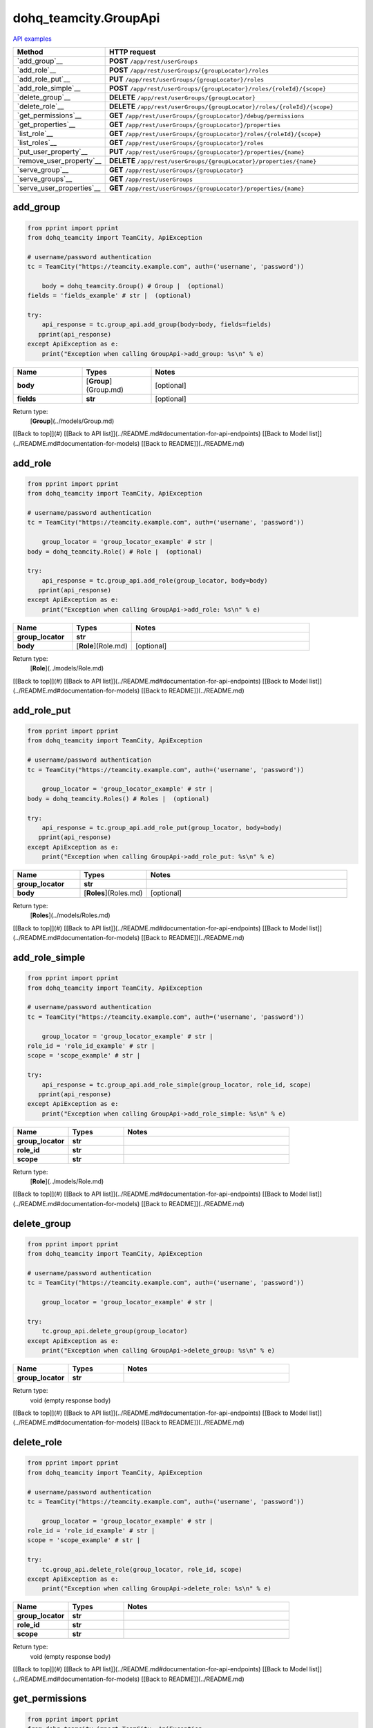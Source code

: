dohq_teamcity.GroupApi
######################################

`API examples <../../teamcity_apis/GroupApi.html>`_

.. list-table::
   :widths: 20 80
   :header-rows: 1

   * - Method
     - HTTP request
   * - `add_group`__
     - **POST** ``/app/rest/userGroups``
   * - `add_role`__
     - **POST** ``/app/rest/userGroups/{groupLocator}/roles``
   * - `add_role_put`__
     - **PUT** ``/app/rest/userGroups/{groupLocator}/roles``
   * - `add_role_simple`__
     - **POST** ``/app/rest/userGroups/{groupLocator}/roles/{roleId}/{scope}``
   * - `delete_group`__
     - **DELETE** ``/app/rest/userGroups/{groupLocator}``
   * - `delete_role`__
     - **DELETE** ``/app/rest/userGroups/{groupLocator}/roles/{roleId}/{scope}``
   * - `get_permissions`__
     - **GET** ``/app/rest/userGroups/{groupLocator}/debug/permissions``
   * - `get_properties`__
     - **GET** ``/app/rest/userGroups/{groupLocator}/properties``
   * - `list_role`__
     - **GET** ``/app/rest/userGroups/{groupLocator}/roles/{roleId}/{scope}``
   * - `list_roles`__
     - **GET** ``/app/rest/userGroups/{groupLocator}/roles``
   * - `put_user_property`__
     - **PUT** ``/app/rest/userGroups/{groupLocator}/properties/{name}``
   * - `remove_user_property`__
     - **DELETE** ``/app/rest/userGroups/{groupLocator}/properties/{name}``
   * - `serve_group`__
     - **GET** ``/app/rest/userGroups/{groupLocator}``
   * - `serve_groups`__
     - **GET** ``/app/rest/userGroups``
   * - `serve_user_properties`__
     - **GET** ``/app/rest/userGroups/{groupLocator}/properties/{name}``

add_group
-----------------
.. code-block:: python

    from pprint import pprint
    from dohq_teamcity import TeamCity, ApiException

    # username/password authentication
    tc = TeamCity("https://teamcity.example.com", auth=('username', 'password'))

        body = dohq_teamcity.Group() # Group |  (optional)
    fields = 'fields_example' # str |  (optional)

    try:
        api_response = tc.group_api.add_group(body=body, fields=fields)
       pprint(api_response)
    except ApiException as e:
        print("Exception when calling GroupApi->add_group: %s\n" % e)



.. list-table::
   :widths: 20 20 60
   :header-rows: 1

   * - Name
     - Types
     - Notes

   * - **body**
     - [**Group**](Group.md)
     - [optional] 
   * - **fields**
     - **str**
     - [optional] 

Return type:
    [**Group**](../models/Group.md)

[[Back to top]](#) [[Back to API list]](../README.md#documentation-for-api-endpoints) [[Back to Model list]](../README.md#documentation-for-models) [[Back to README]](../README.md)


add_role
-----------------
.. code-block:: python

    from pprint import pprint
    from dohq_teamcity import TeamCity, ApiException

    # username/password authentication
    tc = TeamCity("https://teamcity.example.com", auth=('username', 'password'))

        group_locator = 'group_locator_example' # str | 
    body = dohq_teamcity.Role() # Role |  (optional)

    try:
        api_response = tc.group_api.add_role(group_locator, body=body)
       pprint(api_response)
    except ApiException as e:
        print("Exception when calling GroupApi->add_role: %s\n" % e)



.. list-table::
   :widths: 20 20 60
   :header-rows: 1

   * - Name
     - Types
     - Notes

   * - **group_locator**
     - **str**
     - 
   * - **body**
     - [**Role**](Role.md)
     - [optional] 

Return type:
    [**Role**](../models/Role.md)

[[Back to top]](#) [[Back to API list]](../README.md#documentation-for-api-endpoints) [[Back to Model list]](../README.md#documentation-for-models) [[Back to README]](../README.md)


add_role_put
-----------------
.. code-block:: python

    from pprint import pprint
    from dohq_teamcity import TeamCity, ApiException

    # username/password authentication
    tc = TeamCity("https://teamcity.example.com", auth=('username', 'password'))

        group_locator = 'group_locator_example' # str | 
    body = dohq_teamcity.Roles() # Roles |  (optional)

    try:
        api_response = tc.group_api.add_role_put(group_locator, body=body)
       pprint(api_response)
    except ApiException as e:
        print("Exception when calling GroupApi->add_role_put: %s\n" % e)



.. list-table::
   :widths: 20 20 60
   :header-rows: 1

   * - Name
     - Types
     - Notes

   * - **group_locator**
     - **str**
     - 
   * - **body**
     - [**Roles**](Roles.md)
     - [optional] 

Return type:
    [**Roles**](../models/Roles.md)

[[Back to top]](#) [[Back to API list]](../README.md#documentation-for-api-endpoints) [[Back to Model list]](../README.md#documentation-for-models) [[Back to README]](../README.md)


add_role_simple
-----------------
.. code-block:: python

    from pprint import pprint
    from dohq_teamcity import TeamCity, ApiException

    # username/password authentication
    tc = TeamCity("https://teamcity.example.com", auth=('username', 'password'))

        group_locator = 'group_locator_example' # str | 
    role_id = 'role_id_example' # str | 
    scope = 'scope_example' # str | 

    try:
        api_response = tc.group_api.add_role_simple(group_locator, role_id, scope)
       pprint(api_response)
    except ApiException as e:
        print("Exception when calling GroupApi->add_role_simple: %s\n" % e)



.. list-table::
   :widths: 20 20 60
   :header-rows: 1

   * - Name
     - Types
     - Notes

   * - **group_locator**
     - **str**
     - 
   * - **role_id**
     - **str**
     - 
   * - **scope**
     - **str**
     - 

Return type:
    [**Role**](../models/Role.md)

[[Back to top]](#) [[Back to API list]](../README.md#documentation-for-api-endpoints) [[Back to Model list]](../README.md#documentation-for-models) [[Back to README]](../README.md)


delete_group
-----------------
.. code-block:: python

    from pprint import pprint
    from dohq_teamcity import TeamCity, ApiException

    # username/password authentication
    tc = TeamCity("https://teamcity.example.com", auth=('username', 'password'))

        group_locator = 'group_locator_example' # str | 

    try:
        tc.group_api.delete_group(group_locator)
    except ApiException as e:
        print("Exception when calling GroupApi->delete_group: %s\n" % e)



.. list-table::
   :widths: 20 20 60
   :header-rows: 1

   * - Name
     - Types
     - Notes

   * - **group_locator**
     - **str**
     - 

Return type:
    void (empty response body)

[[Back to top]](#) [[Back to API list]](../README.md#documentation-for-api-endpoints) [[Back to Model list]](../README.md#documentation-for-models) [[Back to README]](../README.md)


delete_role
-----------------
.. code-block:: python

    from pprint import pprint
    from dohq_teamcity import TeamCity, ApiException

    # username/password authentication
    tc = TeamCity("https://teamcity.example.com", auth=('username', 'password'))

        group_locator = 'group_locator_example' # str | 
    role_id = 'role_id_example' # str | 
    scope = 'scope_example' # str | 

    try:
        tc.group_api.delete_role(group_locator, role_id, scope)
    except ApiException as e:
        print("Exception when calling GroupApi->delete_role: %s\n" % e)



.. list-table::
   :widths: 20 20 60
   :header-rows: 1

   * - Name
     - Types
     - Notes

   * - **group_locator**
     - **str**
     - 
   * - **role_id**
     - **str**
     - 
   * - **scope**
     - **str**
     - 

Return type:
    void (empty response body)

[[Back to top]](#) [[Back to API list]](../README.md#documentation-for-api-endpoints) [[Back to Model list]](../README.md#documentation-for-models) [[Back to README]](../README.md)


get_permissions
-----------------
.. code-block:: python

    from pprint import pprint
    from dohq_teamcity import TeamCity, ApiException

    # username/password authentication
    tc = TeamCity("https://teamcity.example.com", auth=('username', 'password'))

        group_locator = 'group_locator_example' # str | 

    try:
        api_response = tc.group_api.get_permissions(group_locator)
       pprint(api_response)
    except ApiException as e:
        print("Exception when calling GroupApi->get_permissions: %s\n" % e)



.. list-table::
   :widths: 20 20 60
   :header-rows: 1

   * - Name
     - Types
     - Notes

   * - **group_locator**
     - **str**
     - 

Return type:
    **str**

[[Back to top]](#) [[Back to API list]](../README.md#documentation-for-api-endpoints) [[Back to Model list]](../README.md#documentation-for-models) [[Back to README]](../README.md)


get_properties
-----------------
.. code-block:: python

    from pprint import pprint
    from dohq_teamcity import TeamCity, ApiException

    # username/password authentication
    tc = TeamCity("https://teamcity.example.com", auth=('username', 'password'))

        group_locator = 'group_locator_example' # str | 
    fields = 'fields_example' # str |  (optional)

    try:
        api_response = tc.group_api.get_properties(group_locator, fields=fields)
       pprint(api_response)
    except ApiException as e:
        print("Exception when calling GroupApi->get_properties: %s\n" % e)



.. list-table::
   :widths: 20 20 60
   :header-rows: 1

   * - Name
     - Types
     - Notes

   * - **group_locator**
     - **str**
     - 
   * - **fields**
     - **str**
     - [optional] 

Return type:
    [**Properties**](../models/Properties.md)

[[Back to top]](#) [[Back to API list]](../README.md#documentation-for-api-endpoints) [[Back to Model list]](../README.md#documentation-for-models) [[Back to README]](../README.md)


list_role
-----------------
.. code-block:: python

    from pprint import pprint
    from dohq_teamcity import TeamCity, ApiException

    # username/password authentication
    tc = TeamCity("https://teamcity.example.com", auth=('username', 'password'))

        group_locator = 'group_locator_example' # str | 
    role_id = 'role_id_example' # str | 
    scope = 'scope_example' # str | 

    try:
        api_response = tc.group_api.list_role(group_locator, role_id, scope)
       pprint(api_response)
    except ApiException as e:
        print("Exception when calling GroupApi->list_role: %s\n" % e)



.. list-table::
   :widths: 20 20 60
   :header-rows: 1

   * - Name
     - Types
     - Notes

   * - **group_locator**
     - **str**
     - 
   * - **role_id**
     - **str**
     - 
   * - **scope**
     - **str**
     - 

Return type:
    [**Role**](../models/Role.md)

[[Back to top]](#) [[Back to API list]](../README.md#documentation-for-api-endpoints) [[Back to Model list]](../README.md#documentation-for-models) [[Back to README]](../README.md)


list_roles
-----------------
.. code-block:: python

    from pprint import pprint
    from dohq_teamcity import TeamCity, ApiException

    # username/password authentication
    tc = TeamCity("https://teamcity.example.com", auth=('username', 'password'))

        group_locator = 'group_locator_example' # str | 

    try:
        api_response = tc.group_api.list_roles(group_locator)
       pprint(api_response)
    except ApiException as e:
        print("Exception when calling GroupApi->list_roles: %s\n" % e)



.. list-table::
   :widths: 20 20 60
   :header-rows: 1

   * - Name
     - Types
     - Notes

   * - **group_locator**
     - **str**
     - 

Return type:
    [**Roles**](../models/Roles.md)

[[Back to top]](#) [[Back to API list]](../README.md#documentation-for-api-endpoints) [[Back to Model list]](../README.md#documentation-for-models) [[Back to README]](../README.md)


put_user_property
-----------------
.. code-block:: python

    from pprint import pprint
    from dohq_teamcity import TeamCity, ApiException

    # username/password authentication
    tc = TeamCity("https://teamcity.example.com", auth=('username', 'password'))

        group_locator = 'group_locator_example' # str | 
    name = 'name_example' # str | 
    body = 'body_example' # str |  (optional)

    try:
        api_response = tc.group_api.put_user_property(group_locator, name, body=body)
       pprint(api_response)
    except ApiException as e:
        print("Exception when calling GroupApi->put_user_property: %s\n" % e)



.. list-table::
   :widths: 20 20 60
   :header-rows: 1

   * - Name
     - Types
     - Notes

   * - **group_locator**
     - **str**
     - 
   * - **name**
     - **str**
     - 
   * - **body**
     - **str**
     - [optional] 

Return type:
    **str**

[[Back to top]](#) [[Back to API list]](../README.md#documentation-for-api-endpoints) [[Back to Model list]](../README.md#documentation-for-models) [[Back to README]](../README.md)


remove_user_property
-----------------
.. code-block:: python

    from pprint import pprint
    from dohq_teamcity import TeamCity, ApiException

    # username/password authentication
    tc = TeamCity("https://teamcity.example.com", auth=('username', 'password'))

        group_locator = 'group_locator_example' # str | 
    name = 'name_example' # str | 

    try:
        tc.group_api.remove_user_property(group_locator, name)
    except ApiException as e:
        print("Exception when calling GroupApi->remove_user_property: %s\n" % e)



.. list-table::
   :widths: 20 20 60
   :header-rows: 1

   * - Name
     - Types
     - Notes

   * - **group_locator**
     - **str**
     - 
   * - **name**
     - **str**
     - 

Return type:
    void (empty response body)

[[Back to top]](#) [[Back to API list]](../README.md#documentation-for-api-endpoints) [[Back to Model list]](../README.md#documentation-for-models) [[Back to README]](../README.md)


serve_group
-----------------
.. code-block:: python

    from pprint import pprint
    from dohq_teamcity import TeamCity, ApiException

    # username/password authentication
    tc = TeamCity("https://teamcity.example.com", auth=('username', 'password'))

        group_locator = 'group_locator_example' # str | 
    fields = 'fields_example' # str |  (optional)

    try:
        api_response = tc.group_api.serve_group(group_locator, fields=fields)
       pprint(api_response)
    except ApiException as e:
        print("Exception when calling GroupApi->serve_group: %s\n" % e)



.. list-table::
   :widths: 20 20 60
   :header-rows: 1

   * - Name
     - Types
     - Notes

   * - **group_locator**
     - **str**
     - 
   * - **fields**
     - **str**
     - [optional] 

Return type:
    [**Group**](../models/Group.md)

[[Back to top]](#) [[Back to API list]](../README.md#documentation-for-api-endpoints) [[Back to Model list]](../README.md#documentation-for-models) [[Back to README]](../README.md)


serve_groups
-----------------
.. code-block:: python

    from pprint import pprint
    from dohq_teamcity import TeamCity, ApiException

    # username/password authentication
    tc = TeamCity("https://teamcity.example.com", auth=('username', 'password'))

        fields = 'fields_example' # str |  (optional)

    try:
        api_response = tc.group_api.serve_groups(fields=fields)
       pprint(api_response)
    except ApiException as e:
        print("Exception when calling GroupApi->serve_groups: %s\n" % e)



.. list-table::
   :widths: 20 20 60
   :header-rows: 1

   * - Name
     - Types
     - Notes

   * - **fields**
     - **str**
     - [optional] 

Return type:
    [**Groups**](../models/Groups.md)

[[Back to top]](#) [[Back to API list]](../README.md#documentation-for-api-endpoints) [[Back to Model list]](../README.md#documentation-for-models) [[Back to README]](../README.md)


serve_user_properties
-----------------
.. code-block:: python

    from pprint import pprint
    from dohq_teamcity import TeamCity, ApiException

    # username/password authentication
    tc = TeamCity("https://teamcity.example.com", auth=('username', 'password'))

        group_locator = 'group_locator_example' # str | 
    name = 'name_example' # str | 

    try:
        api_response = tc.group_api.serve_user_properties(group_locator, name)
       pprint(api_response)
    except ApiException as e:
        print("Exception when calling GroupApi->serve_user_properties: %s\n" % e)



.. list-table::
   :widths: 20 20 60
   :header-rows: 1

   * - Name
     - Types
     - Notes

   * - **group_locator**
     - **str**
     - 
   * - **name**
     - **str**
     - 

Return type:
    **str**

[[Back to top]](#) [[Back to API list]](../README.md#documentation-for-api-endpoints) [[Back to Model list]](../README.md#documentation-for-models) [[Back to README]](../README.md)



OLD
-------

Method | HTTP request | Description
------------- | ------------- | -------------
[**add_group**](GroupApi.md#add_group) | **POST** /app/rest/userGroups | 
[**add_role**](GroupApi.md#add_role) | **POST** /app/rest/userGroups/{groupLocator}/roles | 
[**add_role_put**](GroupApi.md#add_role_put) | **PUT** /app/rest/userGroups/{groupLocator}/roles | 
[**add_role_simple**](GroupApi.md#add_role_simple) | **POST** /app/rest/userGroups/{groupLocator}/roles/{roleId}/{scope} | 
[**delete_group**](GroupApi.md#delete_group) | **DELETE** /app/rest/userGroups/{groupLocator} | 
[**delete_role**](GroupApi.md#delete_role) | **DELETE** /app/rest/userGroups/{groupLocator}/roles/{roleId}/{scope} | 
[**get_permissions**](GroupApi.md#get_permissions) | **GET** /app/rest/userGroups/{groupLocator}/debug/permissions | 
[**get_properties**](GroupApi.md#get_properties) | **GET** /app/rest/userGroups/{groupLocator}/properties | 
[**list_role**](GroupApi.md#list_role) | **GET** /app/rest/userGroups/{groupLocator}/roles/{roleId}/{scope} | 
[**list_roles**](GroupApi.md#list_roles) | **GET** /app/rest/userGroups/{groupLocator}/roles | 
[**put_user_property**](GroupApi.md#put_user_property) | **PUT** /app/rest/userGroups/{groupLocator}/properties/{name} | 
[**remove_user_property**](GroupApi.md#remove_user_property) | **DELETE** /app/rest/userGroups/{groupLocator}/properties/{name} | 
[**serve_group**](GroupApi.md#serve_group) | **GET** /app/rest/userGroups/{groupLocator} | 
[**serve_groups**](GroupApi.md#serve_groups) | **GET** /app/rest/userGroups | 
[**serve_user_properties**](GroupApi.md#serve_user_properties) | **GET** /app/rest/userGroups/{groupLocator}/properties/{name} | 


# **add_group**
> Group add_group(body=body, fields=fields)



### Example
```python
from pprint import pprint
from dohq_teamcity import TeamCity, ApiException

# username/password authentication
tc = TeamCity("https://teamcity.example.com", auth=('username', 'password'))

body = dohq_teamcity.Group() # Group |  (optional)
fields = 'fields_example' # str |  (optional)

try:
    api_response = tc.group_api.add_group(body=body, fields=fields)
    pprint(api_response)
except ApiException as e:
    print("Exception when calling GroupApi->add_group: %s\n" % e)
```

### Parameters

Name | Type | Description  | Notes
------------- | ------------- | ------------- | -------------
 **body** | [**Group**](Group.md)|  | [optional] 
 **fields** | **str**|  | [optional] 

### Return type

[**Group**](../models/Group.md)

[[Back to top]](#) [[Back to API list]](../README.md#documentation-for-api-endpoints) [[Back to Model list]](../README.md#documentation-for-models) [[Back to README]](../README.md)


# **add_role**
> Role add_role(group_locator, body=body)



### Example
```python
from pprint import pprint
from dohq_teamcity import TeamCity, ApiException

# username/password authentication
tc = TeamCity("https://teamcity.example.com", auth=('username', 'password'))

group_locator = 'group_locator_example' # str | 
body = dohq_teamcity.Role() # Role |  (optional)

try:
    api_response = tc.group_api.add_role(group_locator, body=body)
    pprint(api_response)
except ApiException as e:
    print("Exception when calling GroupApi->add_role: %s\n" % e)
```

### Parameters

Name | Type | Description  | Notes
------------- | ------------- | ------------- | -------------
 **group_locator** | **str**|  | 
 **body** | [**Role**](Role.md)|  | [optional] 

### Return type

[**Role**](../models/Role.md)

[[Back to top]](#) [[Back to API list]](../README.md#documentation-for-api-endpoints) [[Back to Model list]](../README.md#documentation-for-models) [[Back to README]](../README.md)


# **add_role_put**
> Roles add_role_put(group_locator, body=body)



### Example
```python
from pprint import pprint
from dohq_teamcity import TeamCity, ApiException

# username/password authentication
tc = TeamCity("https://teamcity.example.com", auth=('username', 'password'))

group_locator = 'group_locator_example' # str | 
body = dohq_teamcity.Roles() # Roles |  (optional)

try:
    api_response = tc.group_api.add_role_put(group_locator, body=body)
    pprint(api_response)
except ApiException as e:
    print("Exception when calling GroupApi->add_role_put: %s\n" % e)
```

### Parameters

Name | Type | Description  | Notes
------------- | ------------- | ------------- | -------------
 **group_locator** | **str**|  | 
 **body** | [**Roles**](Roles.md)|  | [optional] 

### Return type

[**Roles**](../models/Roles.md)

[[Back to top]](#) [[Back to API list]](../README.md#documentation-for-api-endpoints) [[Back to Model list]](../README.md#documentation-for-models) [[Back to README]](../README.md)


# **add_role_simple**
> Role add_role_simple(group_locator, role_id, scope)



### Example
```python
from pprint import pprint
from dohq_teamcity import TeamCity, ApiException

# username/password authentication
tc = TeamCity("https://teamcity.example.com", auth=('username', 'password'))

group_locator = 'group_locator_example' # str | 
role_id = 'role_id_example' # str | 
scope = 'scope_example' # str | 

try:
    api_response = tc.group_api.add_role_simple(group_locator, role_id, scope)
    pprint(api_response)
except ApiException as e:
    print("Exception when calling GroupApi->add_role_simple: %s\n" % e)
```

### Parameters

Name | Type | Description  | Notes
------------- | ------------- | ------------- | -------------
 **group_locator** | **str**|  | 
 **role_id** | **str**|  | 
 **scope** | **str**|  | 

### Return type

[**Role**](../models/Role.md)

[[Back to top]](#) [[Back to API list]](../README.md#documentation-for-api-endpoints) [[Back to Model list]](../README.md#documentation-for-models) [[Back to README]](../README.md)


# **delete_group**
> delete_group(group_locator)



### Example
```python
from pprint import pprint
from dohq_teamcity import TeamCity, ApiException

# username/password authentication
tc = TeamCity("https://teamcity.example.com", auth=('username', 'password'))

group_locator = 'group_locator_example' # str | 

try:
    tc.group_api.delete_group(group_locator)
except ApiException as e:
    print("Exception when calling GroupApi->delete_group: %s\n" % e)
```

### Parameters

Name | Type | Description  | Notes
------------- | ------------- | ------------- | -------------
 **group_locator** | **str**|  | 

### Return type

void (empty response body)

[[Back to top]](#) [[Back to API list]](../README.md#documentation-for-api-endpoints) [[Back to Model list]](../README.md#documentation-for-models) [[Back to README]](../README.md)


# **delete_role**
> delete_role(group_locator, role_id, scope)



### Example
```python
from pprint import pprint
from dohq_teamcity import TeamCity, ApiException

# username/password authentication
tc = TeamCity("https://teamcity.example.com", auth=('username', 'password'))

group_locator = 'group_locator_example' # str | 
role_id = 'role_id_example' # str | 
scope = 'scope_example' # str | 

try:
    tc.group_api.delete_role(group_locator, role_id, scope)
except ApiException as e:
    print("Exception when calling GroupApi->delete_role: %s\n" % e)
```

### Parameters

Name | Type | Description  | Notes
------------- | ------------- | ------------- | -------------
 **group_locator** | **str**|  | 
 **role_id** | **str**|  | 
 **scope** | **str**|  | 

### Return type

void (empty response body)

[[Back to top]](#) [[Back to API list]](../README.md#documentation-for-api-endpoints) [[Back to Model list]](../README.md#documentation-for-models) [[Back to README]](../README.md)


# **get_permissions**
> str get_permissions(group_locator)



### Example
```python
from pprint import pprint
from dohq_teamcity import TeamCity, ApiException

# username/password authentication
tc = TeamCity("https://teamcity.example.com", auth=('username', 'password'))

group_locator = 'group_locator_example' # str | 

try:
    api_response = tc.group_api.get_permissions(group_locator)
    pprint(api_response)
except ApiException as e:
    print("Exception when calling GroupApi->get_permissions: %s\n" % e)
```

### Parameters

Name | Type | Description  | Notes
------------- | ------------- | ------------- | -------------
 **group_locator** | **str**|  | 

### Return type

**str**

[[Back to top]](#) [[Back to API list]](../README.md#documentation-for-api-endpoints) [[Back to Model list]](../README.md#documentation-for-models) [[Back to README]](../README.md)


# **get_properties**
> Properties get_properties(group_locator, fields=fields)



### Example
```python
from pprint import pprint
from dohq_teamcity import TeamCity, ApiException

# username/password authentication
tc = TeamCity("https://teamcity.example.com", auth=('username', 'password'))

group_locator = 'group_locator_example' # str | 
fields = 'fields_example' # str |  (optional)

try:
    api_response = tc.group_api.get_properties(group_locator, fields=fields)
    pprint(api_response)
except ApiException as e:
    print("Exception when calling GroupApi->get_properties: %s\n" % e)
```

### Parameters

Name | Type | Description  | Notes
------------- | ------------- | ------------- | -------------
 **group_locator** | **str**|  | 
 **fields** | **str**|  | [optional] 

### Return type

[**Properties**](../models/Properties.md)

[[Back to top]](#) [[Back to API list]](../README.md#documentation-for-api-endpoints) [[Back to Model list]](../README.md#documentation-for-models) [[Back to README]](../README.md)


# **list_role**
> Role list_role(group_locator, role_id, scope)



### Example
```python
from pprint import pprint
from dohq_teamcity import TeamCity, ApiException

# username/password authentication
tc = TeamCity("https://teamcity.example.com", auth=('username', 'password'))

group_locator = 'group_locator_example' # str | 
role_id = 'role_id_example' # str | 
scope = 'scope_example' # str | 

try:
    api_response = tc.group_api.list_role(group_locator, role_id, scope)
    pprint(api_response)
except ApiException as e:
    print("Exception when calling GroupApi->list_role: %s\n" % e)
```

### Parameters

Name | Type | Description  | Notes
------------- | ------------- | ------------- | -------------
 **group_locator** | **str**|  | 
 **role_id** | **str**|  | 
 **scope** | **str**|  | 

### Return type

[**Role**](../models/Role.md)

[[Back to top]](#) [[Back to API list]](../README.md#documentation-for-api-endpoints) [[Back to Model list]](../README.md#documentation-for-models) [[Back to README]](../README.md)


# **list_roles**
> Roles list_roles(group_locator)



### Example
```python
from pprint import pprint
from dohq_teamcity import TeamCity, ApiException

# username/password authentication
tc = TeamCity("https://teamcity.example.com", auth=('username', 'password'))

group_locator = 'group_locator_example' # str | 

try:
    api_response = tc.group_api.list_roles(group_locator)
    pprint(api_response)
except ApiException as e:
    print("Exception when calling GroupApi->list_roles: %s\n" % e)
```

### Parameters

Name | Type | Description  | Notes
------------- | ------------- | ------------- | -------------
 **group_locator** | **str**|  | 

### Return type

[**Roles**](../models/Roles.md)

[[Back to top]](#) [[Back to API list]](../README.md#documentation-for-api-endpoints) [[Back to Model list]](../README.md#documentation-for-models) [[Back to README]](../README.md)


# **put_user_property**
> str put_user_property(group_locator, name, body=body)



### Example
```python
from pprint import pprint
from dohq_teamcity import TeamCity, ApiException

# username/password authentication
tc = TeamCity("https://teamcity.example.com", auth=('username', 'password'))

group_locator = 'group_locator_example' # str | 
name = 'name_example' # str | 
body = 'body_example' # str |  (optional)

try:
    api_response = tc.group_api.put_user_property(group_locator, name, body=body)
    pprint(api_response)
except ApiException as e:
    print("Exception when calling GroupApi->put_user_property: %s\n" % e)
```

### Parameters

Name | Type | Description  | Notes
------------- | ------------- | ------------- | -------------
 **group_locator** | **str**|  | 
 **name** | **str**|  | 
 **body** | **str**|  | [optional] 

### Return type

**str**

[[Back to top]](#) [[Back to API list]](../README.md#documentation-for-api-endpoints) [[Back to Model list]](../README.md#documentation-for-models) [[Back to README]](../README.md)


# **remove_user_property**
> remove_user_property(group_locator, name)



### Example
```python
from pprint import pprint
from dohq_teamcity import TeamCity, ApiException

# username/password authentication
tc = TeamCity("https://teamcity.example.com", auth=('username', 'password'))

group_locator = 'group_locator_example' # str | 
name = 'name_example' # str | 

try:
    tc.group_api.remove_user_property(group_locator, name)
except ApiException as e:
    print("Exception when calling GroupApi->remove_user_property: %s\n" % e)
```

### Parameters

Name | Type | Description  | Notes
------------- | ------------- | ------------- | -------------
 **group_locator** | **str**|  | 
 **name** | **str**|  | 

### Return type

void (empty response body)

[[Back to top]](#) [[Back to API list]](../README.md#documentation-for-api-endpoints) [[Back to Model list]](../README.md#documentation-for-models) [[Back to README]](../README.md)


# **serve_group**
> Group serve_group(group_locator, fields=fields)



### Example
```python
from pprint import pprint
from dohq_teamcity import TeamCity, ApiException

# username/password authentication
tc = TeamCity("https://teamcity.example.com", auth=('username', 'password'))

group_locator = 'group_locator_example' # str | 
fields = 'fields_example' # str |  (optional)

try:
    api_response = tc.group_api.serve_group(group_locator, fields=fields)
    pprint(api_response)
except ApiException as e:
    print("Exception when calling GroupApi->serve_group: %s\n" % e)
```

### Parameters

Name | Type | Description  | Notes
------------- | ------------- | ------------- | -------------
 **group_locator** | **str**|  | 
 **fields** | **str**|  | [optional] 

### Return type

[**Group**](../models/Group.md)

[[Back to top]](#) [[Back to API list]](../README.md#documentation-for-api-endpoints) [[Back to Model list]](../README.md#documentation-for-models) [[Back to README]](../README.md)


# **serve_groups**
> Groups serve_groups(fields=fields)



### Example
```python
from pprint import pprint
from dohq_teamcity import TeamCity, ApiException

# username/password authentication
tc = TeamCity("https://teamcity.example.com", auth=('username', 'password'))

fields = 'fields_example' # str |  (optional)

try:
    api_response = tc.group_api.serve_groups(fields=fields)
    pprint(api_response)
except ApiException as e:
    print("Exception when calling GroupApi->serve_groups: %s\n" % e)
```

### Parameters

Name | Type | Description  | Notes
------------- | ------------- | ------------- | -------------
 **fields** | **str**|  | [optional] 

### Return type

[**Groups**](../models/Groups.md)

[[Back to top]](#) [[Back to API list]](../README.md#documentation-for-api-endpoints) [[Back to Model list]](../README.md#documentation-for-models) [[Back to README]](../README.md)


# **serve_user_properties**
> str serve_user_properties(group_locator, name)



### Example
```python
from pprint import pprint
from dohq_teamcity import TeamCity, ApiException

# username/password authentication
tc = TeamCity("https://teamcity.example.com", auth=('username', 'password'))

group_locator = 'group_locator_example' # str | 
name = 'name_example' # str | 

try:
    api_response = tc.group_api.serve_user_properties(group_locator, name)
    pprint(api_response)
except ApiException as e:
    print("Exception when calling GroupApi->serve_user_properties: %s\n" % e)
```

### Parameters

Name | Type | Description  | Notes
------------- | ------------- | ------------- | -------------
 **group_locator** | **str**|  | 
 **name** | **str**|  | 

### Return type

**str**

[[Back to top]](#) [[Back to API list]](../README.md#documentation-for-api-endpoints) [[Back to Model list]](../README.md#documentation-for-models) [[Back to README]](../README.md)


